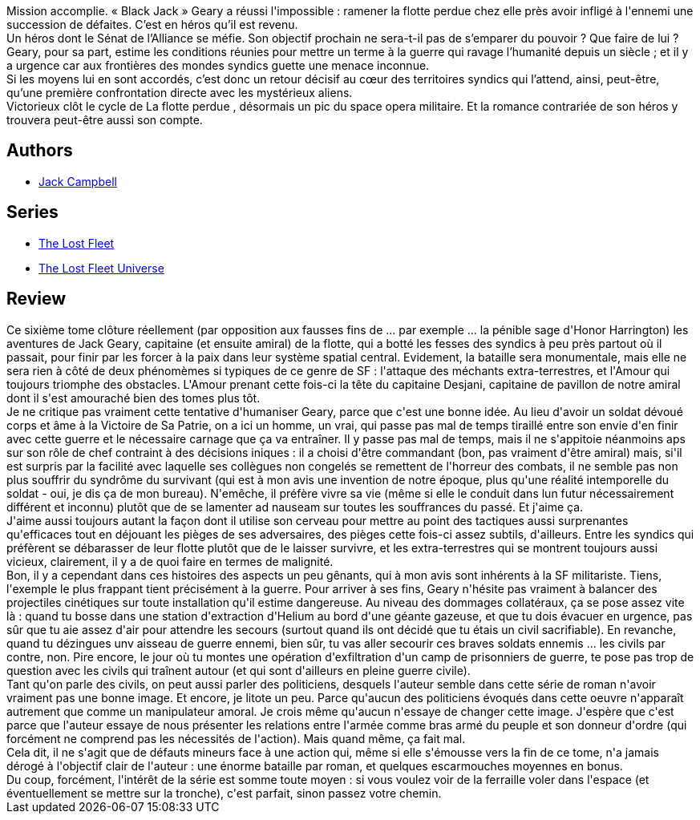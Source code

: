 :jbake-type: post
:jbake-status: published
:jbake-title: Victorieux (La Flotte perdue, #6)
:jbake-tags:  amour, extra-terrestres, guerre, honeur, rayon-emprunt, space-opera,_année_2012,_mois_nov.,_note_3,rayon-imaginaire,read
:jbake-date: 2012-11-24
:jbake-depth: ../../
:jbake-uri: goodreads/books/9782841725106.adoc
:jbake-bigImage: https://i.gr-assets.com/images/S/compressed.photo.goodreads.com/books/1352646154l/16142370._SX98_.jpg
:jbake-smallImage: https://i.gr-assets.com/images/S/compressed.photo.goodreads.com/books/1352646154l/16142370._SX50_.jpg
:jbake-source: https://www.goodreads.com/book/show/16142370
:jbake-style: goodreads goodreads-book

++++
<div class="book-description">
Mission accomplie. « Black Jack » Geary a réussi l'impossible : ramener la flotte perdue chez elle près avoir infligé à l'ennemi une succession de défaites. C’est en héros qu’il est revenu.<br />Un héros dont le Sénat de l’Alliance se méfie. Son objectif prochain ne sera-t-il pas de s’emparer du pouvoir ? Que faire de lui ? Geary, pour sa part, estime les conditions réunies pour mettre un terme à la guerre qui ravage l’humanité depuis un siècle ; et il y a urgence car aux frontières des mondes syndics guette une menace inconnue.<br />Si les moyens lui en sont accordés, c’est donc un retour décisif au cœur des territoires syndics qui l’attend, ainsi, peut-être, qu’une première confrontation directe avec les mystérieux aliens.<br />Victorieux clôt le cycle de La flotte perdue , désormais un pic du space opera militaire. Et la romance contrariée de son héros y trouvera peut-être aussi son compte.
</div>
++++


## Authors
* link:../authors/55547.html[Jack Campbell]

## Series
* link:../series/The_Lost_Fleet.html[The Lost Fleet]
* link:../series/The_Lost_Fleet_Universe.html[The Lost Fleet Universe]

## Review

++++
Ce sixième tome clôture réellement (par opposition aux fausses fins de ... par exemple ... la pénible sage d'Honor Harrington) les aventures de Jack Geary, capitaine (et ensuite amiral) de la flotte, qui a botté les fesses des syndics à peu près partout où il passait, pour finir par les forcer à la paix dans leur système spatial central. Evidement, la bataille sera monumentale, mais elle ne sera rien à côté de deux phénomèmes si typiques de ce genre de SF : l'attaque des méchants extra-terrestres, et l'Amour qui toujours triomphe des obstacles. L'Amour prenant cette fois-ci la tête du capitaine Desjani, capitaine de pavillon de notre amiral dont il s'est amouraché bien des tomes plus tôt.<br/>Je ne critique pas vraiment cette tentative d'humaniser Geary, parce que c'est une bonne idée. Au lieu d'avoir un soldat dévoué corps et âme à la Victoire de Sa Patrie, on a ici un homme, un vrai, qui passe pas mal de temps tiraillé entre son envie d'en finir avec cette guerre et le nécessaire carnage que ça va entraîner. Il y passe pas mal de temps, mais il ne s'appitoie néanmoins aps sur son rôle de chef contraint à des décisions iniques : il a choisi d'être commandant (bon, pas vraiment d'être amiral) mais, si'il est surpris par la facilité avec laquelle ses collègues non congelés se remettent de l'horreur des combats, il ne semble pas non plus souffrir du syndrôme du survivant (qui est à mon avis une invention de notre époque, plus qu'une réalité intemporelle du soldat - oui, je dis ça de mon bureau). N'emêche, il préfère vivre sa vie (même si elle le conduit dans lun futur nécessairement différent et inconnu) plutôt que de se lamenter ad nauseam sur toutes les souffrances du passé. Et j'aime ça.<br/>J'aime aussi toujours autant la façon dont il utilise son cerveau pour mettre au point des tactiques aussi surprenantes qu'efficaces tout en déjouant les pièges de ses adversaires, des pièges cette fois-ci assez subtils, d'ailleurs. Entre les syndics qui préfèrent se débarasser de leur flotte plutôt que de le laisser survivre, et les extra-terrestres qui se montrent toujours aussi vicieux, clairement, il y a de quoi faire en termes de malignité.<br/>Bon, il y a cependant dans ces histoires des aspects un peu gênants, qui à mon avis sont inhérents à la SF militariste. Tiens, l'exemple le plus frappant tient précisément à la guerre. Pour arriver à ses fins, Geary n'hésite pas vraiment à balancer des projectiles cinétiques sur toute installation qu'il estime dangereuse. Au niveau des dommages collatéraux, ça se pose assez vite là : quand tu bosse dans une station d'extraction d'Helium au bord d'une géante gazeuse, et que tu dois évacuer en urgence, pas sûr que tu aie assez d'air pour attendre les secours (surtout quand ils ont décidé que tu étais un civil sacrifiable). En revanche, quand tu dézingues unv aisseau de guerre ennemi, bien sûr, tu vas aller secourir ces braves soldats ennemis ... les civils par contre, non. Pire encore, le jour où tu montes une opération d'exfiltration d'un camp de prisonniers de guerre, te pose pas trop de question avec les civils qui traînent autour (et qui sont d'ailleurs en pleine guerre civile).<br/>Tant qu'on parle des civils, on peut aussi parler des politiciens, desquels l'auteur semble dans cette série de roman n'avoir vraiment pas une bonne image. Et encore, je litote un peu. Parce qu'aucun des politiciens évoqués dans cette oeuvre n'apparaît autrement que comme un manipulateur amoral. Je crois même qu'aucun n'essaye de changer cette image. J'espère que c'est parce que l'auteur essaye de nous présenter les relations entre l'armée comme bras armé du peuple et son donneur d'ordre (qui forcément ne comprend pas les nécessités de l'action). Mais quand même, ça fait mal.<br/>Cela dit, il ne s'agit que de défauts mineurs face à une action qui, même si elle s'émousse vers la fin de ce tome, n'a jamais dérogé à l'objectif clair de l'auteur : une énorme bataille par roman, et quelques escarmouches moyennes en bonus.<br/>Du coup, forcément, l'intérêt de la série est somme toute moyen : si vous voulez voir de la ferraille voler dans l'espace (et éventuellement se mettre sur la tronche), c'est parfait, sinon passez votre chemin.
++++
